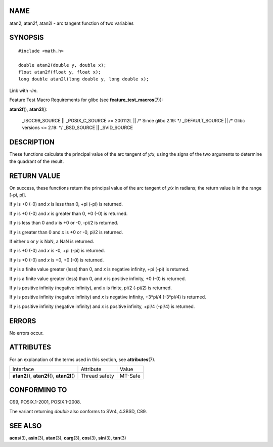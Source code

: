 NAME
====

atan2, atan2f, atan2l - arc tangent function of two variables

SYNOPSIS
========

::

   #include <math.h>

   double atan2(double y, double x);
   float atan2f(float y, float x);
   long double atan2l(long double y, long double x);

Link with *-lm*.

Feature Test Macro Requirements for glibc (see
**feature_test_macros**\ (7)):

**atan2f**\ (), **atan2l**\ ():

   \_ISOC99_SOURCE \|\| \_POSIX_C_SOURCE >= 200112L \|\| /\* Since glibc
   2.19: \*/ \_DEFAULT_SOURCE \|\| /\* Glibc versions <= 2.19: \*/
   \_BSD_SOURCE \|\| \_SVID_SOURCE

DESCRIPTION
===========

These functions calculate the principal value of the arc tangent of
*y/x*, using the signs of the two arguments to determine the quadrant of
the result.

RETURN VALUE
============

On success, these functions return the principal value of the arc
tangent of *y/x* in radians; the return value is in the range [-pi, pi].

If *y* is +0 (-0) and *x* is less than 0, +pi (-pi) is returned.

If *y* is +0 (-0) and *x* is greater than 0, +0 (-0) is returned.

If *y* is less than 0 and *x* is +0 or -0, -pi/2 is returned.

If *y* is greater than 0 and *x* is +0 or -0, pi/2 is returned.

If either *x* or *y* is NaN, a NaN is returned.

If *y* is +0 (-0) and *x* is -0, +pi (-pi) is returned.

If *y* is +0 (-0) and *x* is +0, +0 (-0) is returned.

If *y* is a finite value greater (less) than 0, and *x* is negative
infinity, +pi (-pi) is returned.

If *y* is a finite value greater (less) than 0, and *x* is positive
infinity, +0 (-0) is returned.

If *y* is positive infinity (negative infinity), and *x* is finite, pi/2
(-pi/2) is returned.

If *y* is positive infinity (negative infinity) and *x* is negative
infinity, +3*pi/4 (-3*pi/4) is returned.

If *y* is positive infinity (negative infinity) and *x* is positive
infinity, +pi/4 (-pi/4) is returned.

ERRORS
======

No errors occur.

ATTRIBUTES
==========

For an explanation of the terms used in this section, see
**attributes**\ (7).

============================================= ============= =======
Interface                                     Attribute     Value
**atan2**\ (), **atan2f**\ (), **atan2l**\ () Thread safety MT-Safe
============================================= ============= =======

CONFORMING TO
=============

C99, POSIX.1-2001, POSIX.1-2008.

The variant returning *double* also conforms to SVr4, 4.3BSD, C89.

SEE ALSO
========

**acos**\ (3), **asin**\ (3), **atan**\ (3), **carg**\ (3),
**cos**\ (3), **sin**\ (3), **tan**\ (3)
